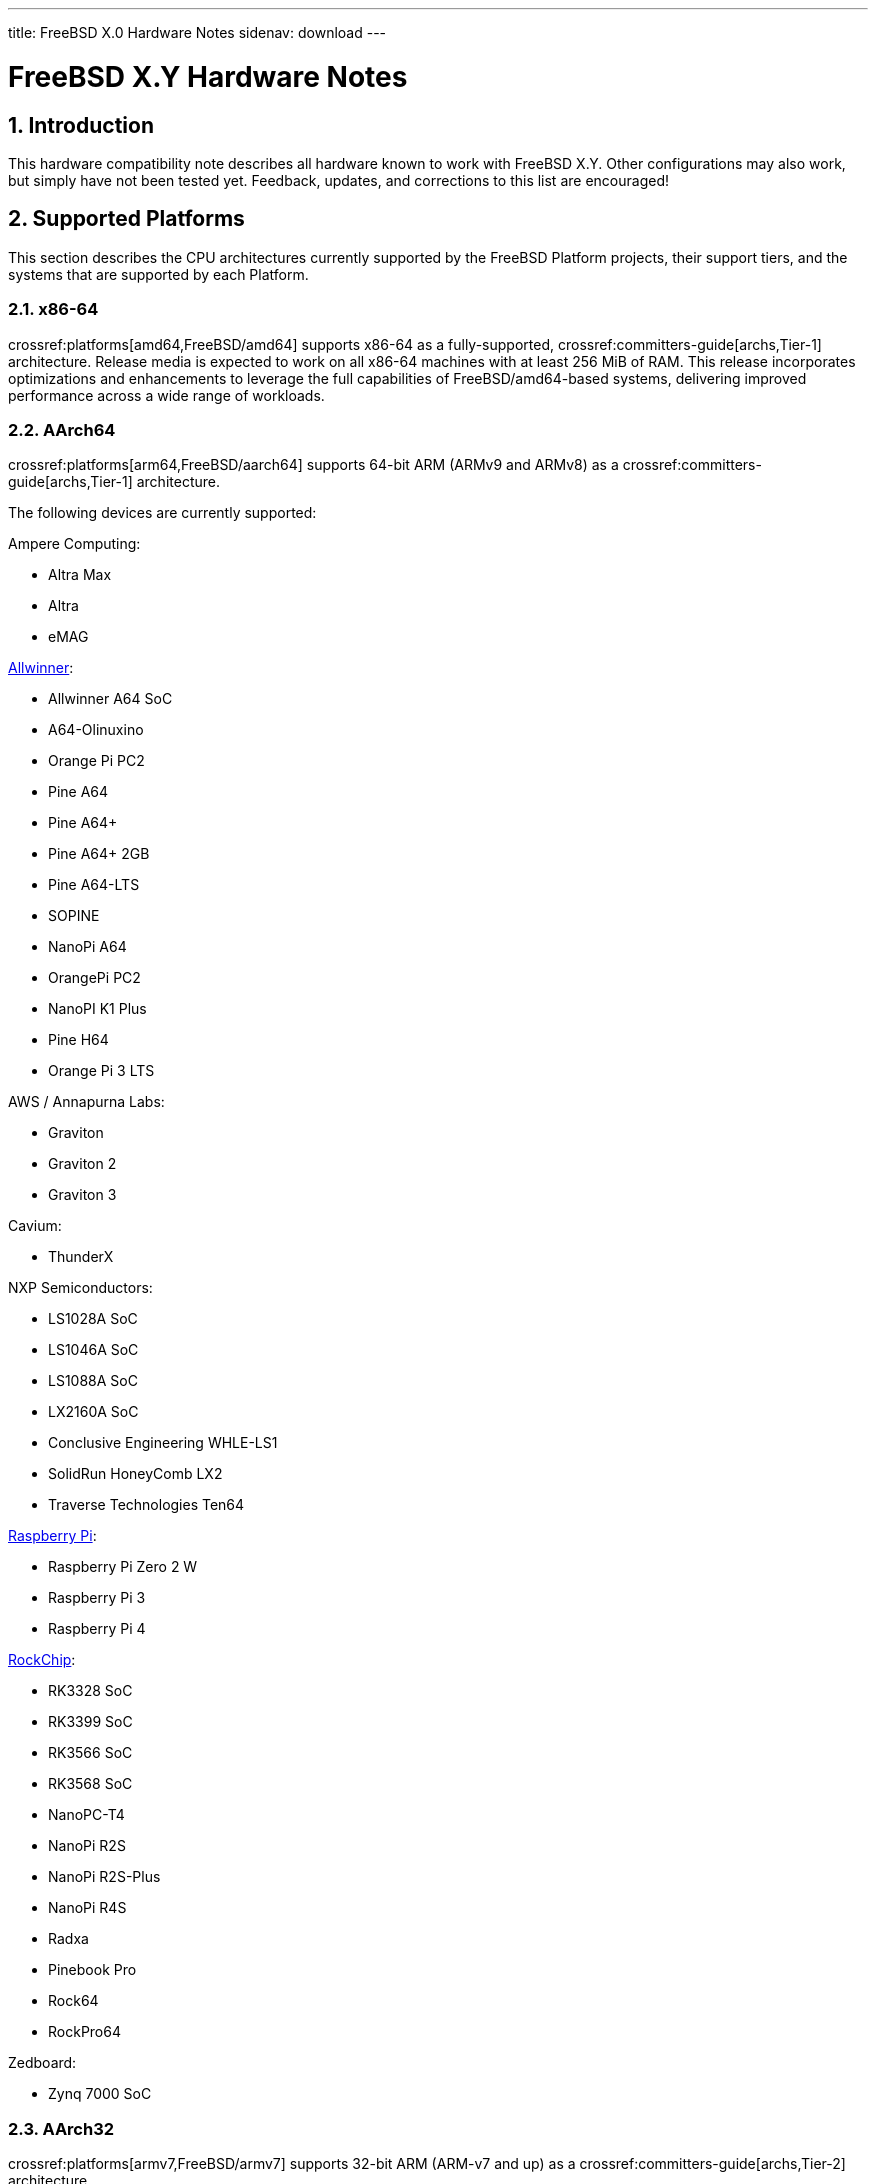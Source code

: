 ---
title: FreeBSD X.0 Hardware Notes
sidenav: download
---

:localRel: X.Y
:doctype: article
:toc: macro
:toclevels: 2
:icons: font
:sectnums:
:source-highlighter: rouge
:experimental:

= FreeBSD {localRel} Hardware Notes

toc::[]

[[intro]]
== Introduction

This hardware compatibility note describes all hardware known to work with FreeBSD {localRel}.
Other configurations may also work, but simply have not been tested yet.
Feedback, updates, and corrections to this list are encouraged!

[[proc]]
== Supported Platforms

This section describes the CPU architectures currently supported by the FreeBSD Platform projects, their support tiers, and the systems that are supported by each Platform.

[[proc-amd64]]
=== x86-64

crossref:platforms[amd64,FreeBSD/amd64] supports x86-64 as a fully-supported, crossref:committers-guide[archs,Tier-1] architecture.
Release media is expected to work on all x86-64 machines with at least 256 MiB of RAM.
This release incorporates optimizations and enhancements to leverage the full capabilities of FreeBSD/amd64-based systems, delivering improved performance across a wide range of workloads.

[[proc-arm-64]]
=== AArch64

crossref:platforms[arm64,FreeBSD/aarch64] supports 64-bit ARM (ARMv9 and ARMv8) as a crossref:committers-guide[archs,Tier-1] architecture.

The following devices are currently supported:

Ampere Computing:

* Altra Max
* Altra
* eMAG

link:https://wiki.freebsd.org/arm/Allwinner[Allwinner]:

* Allwinner A64 SoC
* A64-Olinuxino
* Orange Pi PC2
* Pine A64
* Pine A64+
* Pine A64+ 2GB
* Pine A64-LTS
* SOPINE
* NanoPi A64
* OrangePi PC2
* NanoPI K1 Plus
* Pine H64
* Orange Pi 3 LTS

AWS / Annapurna Labs:

* Graviton
* Graviton 2
* Graviton 3

Cavium:

* ThunderX

NXP Semiconductors:

* LS1028A SoC
* LS1046A SoC
* LS1088A SoC
* LX2160A SoC
* Conclusive Engineering WHLE-LS1
* SolidRun HoneyComb LX2
* Traverse Technologies Ten64

link:https://wiki.freebsd.org/arm/Raspberry%20Pi[Raspberry Pi]:

* Raspberry Pi Zero 2 W
* Raspberry Pi 3
* Raspberry Pi 4

link:https://wiki.freebsd.org/arm/RockChip[RockChip]:

* RK3328 SoC
* RK3399 SoC
* RK3566 SoC
* RK3568 SoC
* NanoPC-T4
* NanoPi R2S
* NanoPi R2S-Plus
* NanoPi R4S
* Radxa
* Pinebook Pro
* Rock64
* RockPro64

Zedboard:

* Zynq 7000 SoC

[[proc-arm-32]]
=== AArch32

crossref:platforms[armv7,FreeBSD/armv7] supports 32-bit ARM (ARM-v7 and up) as a crossref:committers-guide[archs,Tier-2] architecture.

The following devices are currently supported:

link:https://wiki.freebsd.org/arm/Allwinner[Allwinner]:

* Allwinner A10 SoC
* Allwinner A13/R8 SoC
* Allwinner A20 SoC
* Allwinner A31 & A31s SoC
* Allwinner A83T SoC
* Allwinner H3 & H2+ SoC
* Allwinner H5 SoC
* Allwinner H6 SoC
* Cubieboard
* A10-OlinuXino-Lime
* A13-OLinuXino
* Banana Pi
* CubieBoard 2
* Lamobo R1
* Olimex A20 SOM
* PCDuino3
* BananaPi M3
* Orange Pi +2E
* OrangePi One
* Orange Pi One Lite
* Orange Pi PC
* Orange Pi Zero
* NanoPI NEO

link:https://wiki.freebsd.org/arm/imx6[NXP i.MX6]:

* Wandboard
* CuBox i
* HummingBoard

link:https://wiki.freebsd.org/arm/Raspberry%20Pi[Raspberry Pi]:

* Raspberry Pi 2 (pre v1.2)

[[proc-powerpc]]
=== POWER

FreeBSD supports 64-bit POWER as a crossref:committers-guide[archs,Tier-2] architecture.

crossref:platforms[powerpc,FreeBSD/powerpc64le] supports 64-bit, bi-endian POWER9 and POWER8, including:

IBM:

* Power System LC922 (POWER9)
* Power System IC922 (POWER8)

QEMU

* PowerNV

Raptor CS:

* Talos II (POWER9)
* Blackbird (POWER9)

crossref:platforms[powerpc,FreeBSD/powerpc64] supports 64-bit, big-endian POWER7 through POWER4, including:

A-EON:

* AmigaONE X5000 (NXP QorIQ P5)

Apple:

* Power Mac G5 (PowerPC 970)
* Xserve G5 (PowerPC 970)

IBM:

* pSeries VM

[[proc-risc-v]]
=== RISC-V

link:https://wiki.freebsd.org/riscv[FreeBSD/riscv64] supports 64-bit RISC-V as a crossref:committers-guide[archs,Tier-2] architecture.

RISC-V support represents a significant milestone in the evolution of this open-source operating system.
FreeBSD was the first operating system to have bootable in-tree support for RISC-V, underscoring its commitment to embracing emerging hardware architectures.

FreeBSD currently supports the following platforms:

* HiFive Unleashed (SiFive FU540)
* HiFive Unmatched (SiFive FU740)
* StarFive VisionFive 2 (StarFive JH7110)
* Spike
* QEMU

// The "Supported Devices" section of the release notes.
// Generally processor-independent, with conditional text
// inclusion handling any architecture-dependent text.

// Within each subsection describing a class of hardware
// (i.e. Ethernet interfaces), list broad groups of devices
// alphabetically as paragraphs sorted alphabetically (frequently
// these groups will be arranged by manufacturer, i.e. 3Com
// Ethernet interfaces).

// Where applicable, a "Miscellaneous" section may follow all
// other named sections.

// These guidelines are not hard-and-fast rules, and exceptions
// will occur.  Following these guidelines (vague as they may be)
// is highly recommended to try to keep the formatting of
// this section consistent.

// We give manpage references using the &man entities where
// possible.  If a driver has no manpage (and consequently no
// &man entity, we simply give the name of the driver).
// Please avoid doing &man entity conversions unless you
// know for sure that an entity and manpage exist; sweeps through
// this file to fix "missed" conversions are likely to break the
// build.

[[support]]
== Supported Devices

This section describes the devices currently known to be supported by each device driver in FreeBSD.
If the driver in question has a manual page in the FreeBSD base distribution (most should), it is referenced here.
Information on usage, configuration, and specific models of supported devices, controllers, etc. can be found in the manual pages.

[NOTE]
====
The device lists in this document are being generated automatically from FreeBSD manual pages.
This means that some devices, which are supported by multiple drivers, may appear multiple times.
====

[[disk]]
=== Disk Controllers

&hwlist.aac;

&hwlist.aacraid;

&hwlist.ahc;

&hwlist.ahci;

&hwlist.ahd;

&hwlist.arcmsr;

&hwlist.ata;

&hwlist.ciss;

[NOTE]
====
[amd64, i386] Booting from these controllers is supported.
EISA adapters are not supported.
====

&hwlist.hpt27xx;

&hwlist.hptiop;

&hwlist.hptmv;

&hwlist.hptnr;

&hwlist.hptrr;

&hwlist.ida;

&hwlist.ips;

&hwlist.isci;

&hwlist.isp;

&hwlist.mfi;

&hwlist.mlx;

[NOTE]
====
[amd64, i386] Booting from these controllers is supported.
EISA adapters are not supported.
====

&hwlist.mmcsd;

&hwlist.mpi3mr;

&hwlist.mpr;

&hwlist.mps;

&hwlist.mpt;

&hwlist.mrsas;

&hwlist.mvs;

&hwlist.ocs_fc;

&hwlist.pms;

&hwlist.pst;

&hwlist.siis;

&hwlist.smartpqi;

&hwlist.sym;

&hwlist.tws;

&hwlist.ufshci;

With all supported SCSI controllers, full support is provided for SCSI-I, SCSI-II, and SCSI-III peripherals, including hard disks, optical disks, tape drives (including DAT, 8mm Exabyte, Mammoth, and DLT), medium changers, processor target devices and CD-ROM drives.
WORM devices that support CD-ROM commands are supported for read-only access by the CD-ROM drivers (such as man:cd[4]).
WORM/CD-R/CD-RW writing support is provided by man:cdrecord[1], which is a part of the package:sysutils/cdrtools[] port in the Ports Collection.

The following CD-ROM type systems are supported at this time:

* SCSI interface (also includes ProAudio Spectrum and SoundBlaster SCSI) (man:cd[4])
* ATAPI IDE interface (man:acd[4])

[[ethernet]]
=== Ethernet Interfaces

&hwlist.ae;

&hwlist.age;

&hwlist.alc;

&hwlist.ale;

&hwlist.aue;

&hwlist.axe;

&hwlist.axge;

&hwlist.bce;

The man:bfe[4] driver supports Broadcom BCM4401-based Fast Ethernet devices.

&hwlist.bge;

&hwlist.bnxt;

&hwlist.bxe;

&hwlist.cas;

&hwlist.cdce;

&hwlist.cue;

&hwlist.cxgb;

&hwlist.cxgbe;

&hwlist.cxgbev;

&hwlist.dc;

&hwlist.man4.powerpc/dtsec;

&hwlist.em;

The man:ena[4] driver supports the AWS EC2 Elastic Network Adapter.

&hwlist.enic;

&hwlist.man4.i386/ep;

&hwlist.et;

&hwlist.man4.i386/ex;

&hwlist.man4.i386/fe;

&hwlist.fxp;

&hwlist.gem;

&hwlist.genet;

The man:gve[4] driver supports the Google Cloud Compute Engine (GCE) Virtual NIC (gVNIC).

&hwlist.hme;

&hwlist.ice;

&hwlist.igc;

&hwlist.ipheth;

&hwlist.ix;

&hwlist.ixl;

&hwlist.jme;

&hwlist.kue;

&hwlist.lge;

&hwlist.liquidio;

&hwlist.mgb;

&hwlist.mlx4en;

&hwlist.mlx4ib;

&hwlist.mlx5en;

&hwlist.mlx5ib;

&hwlist.mos;

&hwlist.msk;

&hwlist.muge;

&hwlist.mxge;

&hwlist.my;

&hwlist.nfe;

&hwlist.nge;

&hwlist.oce;

&hwlist.pcn;

&hwlist.qlnxe;

&hwlist.qlxgb;

&hwlist.qlxgbe;

&hwlist.qlxge;

&hwlist.re;

&hwlist.rl;

&hwlist.rue;

&hwlist.sf;

&hwlist.sfxge;

&hwlist.sge;

&hwlist.sis;

&hwlist.sk;

&hwlist.smsc;

&hwlist.sn;

&hwlist.ste;

&hwlist.stge;

&hwlist.ti;

&hwlist.tl;

&hwlist.man4.powerpc/tsec;

&hwlist.txp;

&hwlist.udav;

&hwlist.ufoma;

&hwlist.uhso;

&hwlist.ure;

&hwlist.urndis;

&hwlist.vge;

&hwlist.vr;

&hwlist.vte;

&hwlist.man4.i386/vx;

&hwlist.wb;

&hwlist.xe;

&hwlist.xl;

[[switch]]
=== Ethernet Switches

The man:adm6996fc[4] driver supports the Infineon ADM6996FC Fast Ethernet switch controller.

&hwlist.man4.arm/ar40xx;

&hwlist.arswitch;

&hwlist.e6000sw;

&hwlist.e6060sw;

The man:felix[4] driver supports the Microsemi VSC9959 Felix Gigabit Ethernet switch controller found in the NXP Layerscape LS1028A SoC.

&hwlist.ip17x;

The man:ksz8995ma[4] driver supports the Micrel KSZ8995MA/KSZ8995FQ Fast Ethernet switch controller.

&hwlist.mtkswitch;

The *rtl8366* driver supports the Realtek 8366 Gigabit Ethernet switch controller.

The *ukswitch* driver is designed to support potentially unknown Ethernet Switches.

[[wlan]]
=== Wireless Network Interfaces

&hwlist.ath;

&hwlist.ath_hal;

&hwlist.bwi;

&hwlist.bwn;

&hwlist.ipw;

&hwlist.iwi;

&hwlist.iwlwifi;

&hwlist.iwm;

&hwlist.iwn;

&hwlist.iwx;

&hwlist.malo;

Marvell 88W8363 IEEE 802.11n wireless network adapters (man:mwl[4] driver)

&hwlist.mtw;

&hwlist.otus;

&hwlist.ral;

&hwlist.rsu;

&hwlist.rtw88;

&hwlist.rtw89;

&hwlist.rtwn_pci;

&hwlist.rtwn_usb;

&hwlist.rum;

&hwlist.run;

&hwlist.uath;

&hwlist.upgt;

&hwlist.ural;

&hwlist.urtw;

&hwlist.wpi;

&hwlist.zyd;

[[misc-network]]
=== Miscellaneous Networks

&hwlist.man4.i386/ce;

&hwlist.man4.i386/cx;

&hwlist.man4.i386/cp;

&hwlist.man4.i386/ctau;

&hwlist.u3g;

&hwlist.umb;

[[serial]]
=== Serial Interfaces

&hwlist.uart;

&hwlist.scc;

&hwlist.puc;

&hwlist.uark;

&hwlist.ubsa;

&hwlist.ubser;

&hwlist.uchcom;

&hwlist.ucycom;

&hwlist.uftdi;

&hwlist.umcs;

&hwlist.umct;

&hwlist.umoscom;

&hwlist.uplcom;

&hwlist.uslcom;

&hwlist.uvscom;

[[sound]]
=== Sound Devices

&hwlist.snd_als4000;

&hwlist.snd_atiixp;

&hwlist.snd_cmi;

&hwlist.snd_cs4281;

&hwlist.snd_csa;

&hwlist.snd_emu10k1;

&hwlist.snd_emu10kx;

&hwlist.snd_envy24;

&hwlist.snd_envy24ht;

&hwlist.snd_es137x;

&hwlist.snd_fm801;

&hwlist.snd_hda;

&hwlist.snd_hdspe;

&hwlist.snd_ich;

&hwlist.snd_maestro3;

&hwlist.snd_neomagic;

&hwlist.snd_solo;

&hwlist.snd_spicds;

&hwlist.snd_t4dwave;

&hwlist.snd_uaudio;

&hwlist.snd_via8233;

&hwlist.snd_via82c686;

&hwlist.snd_vibes;

[[usb]]
=== USB Devices

A range of USB peripherals are supported; devices known to work are listed in this section.
Owing to the generic nature of most USB devices, with some exceptions any device of a given class will be supported, even if not explicitly listed here.

[NOTE]
====
USB Bluetooth adapters can be found in <<bluetooth,Bluetooth>>.

USB human interface devices can be found in <<misc,Miscellaneous>>.

USB network interfaces can be found in <<ethernet,Ethernet Interfaces>> or <<wlan,Wireless Network Interfaces>>.

USB serial interfaces can be found in <<serial,Serial Interfaces>>.
====

&hwlist.atp;

&hwlist.atopcase;

&hwlist.man4.powerpc/abtn;

&hwlist.man4.powerpc/akbd;

&hwlist.man4.powerpc/ams;

The man:ehci[4] driver supports USB 2.0 controllers implementing the Enhanced Host Controller Interface standard.

&hwlist.ohci;

&hwlist.ugold;

&hwlist.uhci;

&hwlist.uipaq;

&hwlist.umass;

[amd64, i386] Hubs

[amd64, i386] Miscellaneous

* Assist Computer Systems PC Camera C-M1
* ActiveWire I/O Board
* Creative Technology Video Blaster WebCam Plus
* D-Link DSB-R100 USB Radio (man:ufm[4] driver)
* Mirunet AlphaCam Plus

&hwlist.urio;

&hwlist.umodem;

&hwlist.rtsx;

&hwlist.ulpt;

&hwlist.umct;

&hwlist.uvisor;

&hwlist.xhci;

[[firewire]]
=== IEEE 1394 (Firewire) Devices

&hwlist.fwohci;

[amd64, i386] Serial Bus Protocol 2 (SBP-2) storage devices (man:sbp[4] driver)

[[bluetooth]]
=== Bluetooth Devices

&hwlist.ng_ubt;

[[crypto-accel]]
=== Cryptographic Accelerators

The man:aesni[4] driver supports the AES and SHA functions of x86 processors.

The man:armv8crypto[4] driver supports the AES, SHA-1, SHA-2, and finite field Arithmetic engines in processors implementing the ARMv8 Cryptograpic Extension.

The **ccp** driver supports the AMD Platform Security Processor (PSP) Cryptographic Coprocessor found in AMD Ryzen devices.

&hwlist.ccr;

The man:glxsb[4] driver supports the security block found in AMD Geode LX devices.

&hwlist.hifn;

The man:padlock[4] driver supports the AES/RNG/RSA/SHA-1, and SHA-2 engine found on Via Technologies C7, C3, and Eden devices.

&hwlist.qat;

The man:qat_c2xxx[4] driver supports the Intel QuickAssist Technology engine found on Atom C2000 devices.

&hwlist.safe;

&hwlist.safexcel;

[[misc]]
=== Miscellaneous

Keyboards including:

* HID keyboards (man:hkbd[4] driver) over USB, I2C, or Apple SPI
* USB keyboards (man:ukbd[4] driver)
* PS/2 keyboards (man:atkbd[4] driver)
* ADB keyboards (man:akbd[4] driver)
* AT-style keyboards (man:atkbd[4] driver)
* Hyper-v keyboards (**hv_kbd** driver)

Pointing devices including:

* HID mice (man:hms[4] driver) and touch devices (man:hmt[4] driver)
over USB, I2C, Hyper-V, or Apple SPI
* USB mice (man:ums[4] driver) and touch devices (man:wmt[4] driver)
* Apple laptop trackpads (man:wsp[4] or man:apt[4] drivers)
* Elantech I2C touchpads (man:ietp[4] driver)
* Chromebook Cypress APA I2C touchpads (man:cyapa[4] driver)
* PS/2 mice and compatible devices,
including many laptop pointing devices (man:psm[4] driver)
* ADB mice and touch devices (man:ams[4] driver)
* Serial mice and compatible devices

[NOTE]
====
man:moused[8] has more information on using traditional pointing devices with the FreeBSD console.
====

[amd64, i386] Floppy drives (man:fdc[4] driver)

[amd64, i386] VGA-compatible video cards (man:vga[4] driver)

[NOTE]
====
Information regarding specific video cards and compatibility with Xorg can be found at link:http://www.x.org/[http://www.x.org/].
====

[amd64, i386] "PC standard" parallel ports (man:ppc[4] driver)

[i386] PHS Data Communication Card/PCCARD

* NTT DoCoMo P-in Comp@ct
* Panasonic KX-PH405
* SII MC-P200

&hwlist.ads111x;

&hwlist.amdsbwd;

&hwlist.at45d;

&hwlist.gpioths;

&hwlist.ig4;

&hwlist.intpm;

&hwlist.mx25l;

&hwlist.netfpga10g_nf10bmac;

&hwlist.ntb_hw_plx;

&hwlist.ow_temp;

&hwlist.sdhci;

&hwlist.superio;

&hwlist.u2f;

